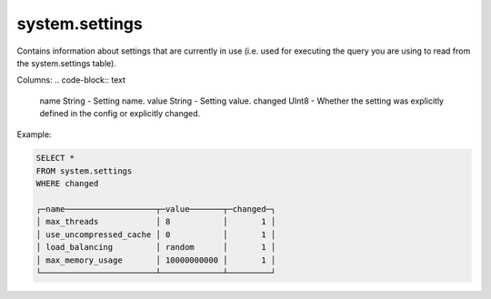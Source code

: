 system.settings
---------------

Contains information about settings that are currently in use (i.e. used for executing the query you are using to read from the system.settings table).

Columns:
.. code-block:: text

  name String   - Setting name.
  value String  - Setting value.
  changed UInt8 - Whether the setting was explicitly defined in the config or explicitly changed.

Example:

.. code-block:: sql

  SELECT *
  FROM system.settings
  WHERE changed
  
  ┌─name───────────────────┬─value───────┬─changed─┐
  │ max_threads            │ 8           │       1 │
  │ use_uncompressed_cache │ 0           │       1 │
  │ load_balancing         │ random      │       1 │
  │ max_memory_usage       │ 10000000000 │       1 │
  └────────────────────────┴─────────────┴─────────┘
